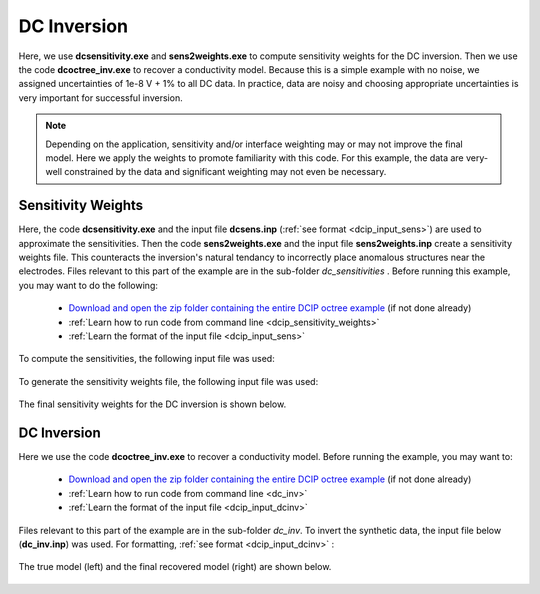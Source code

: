 .. _example_dcinv_surface:

DC Inversion
============

Here, we use **dcsensitivity.exe** and **sens2weights.exe** to compute sensitivity weights for the DC inversion. Then we use the code **dcoctree_inv.exe** to recover a conductivity model. Because this is a simple example with no noise, we assigned uncertainties of 1e-8 V + 1% to all DC data. In practice, data are noisy and choosing appropriate uncertainties is very important for successful inversion.

.. note:: Depending on the application, sensitivity and/or interface weighting may or may not improve the final model. Here we apply the weights to promote familiarity with this code. For this example, the data are very-well constrained by the data and significant weighting may not even be necessary.

Sensitivity Weights
-------------------

Here, the code **dcsensitivity.exe** and the input file **dcsens.inp** (:ref:`see format <dcip_input_sens>`) are used to approximate the sensitivities. Then the code **sens2weights.exe** and the input file **sens2weights.inp** create a sensitivity weights file. This counteracts the inversion's natural tendancy to incorrectly place anomalous structures near the electrodes. Files relevant to this part of the example are in the sub-folder *dc_sensitivities* . Before running this example, you may want to do the following:

    - `Download and open the zip folder containing the entire DCIP octree example <https://github.com/ubcgif/DCIPoctree/raw/master/assets/dcipoctree_example_surface.zip>`__ (if not done already)
    - :ref:`Learn how to run code from command line <dcip_sensitivity_weights>`
    - :ref:`Learn the format of the input file <dcip_input_sens>`


To compute the sensitivities, the following input file was used:

.. figure:: images/dcsens_input.png
     :align: center
     :width: 700


To generate the sensitivity weights file, the following input file was used:


.. figure:: images/dcweights_input.png
     :align: center
     :width: 700


The final sensitivity weights for the DC inversion is shown below.

.. figure:: images/dc_sens_weights.png
     :align: center
     :width: 700




DC Inversion
------------

Here we use the code **dcoctree_inv.exe** to recover a conductivity model. Before running the example, you may want to:

    - `Download and open the zip folder containing the entire DCIP octree example <https://github.com/ubcgif/DCIPoctree/raw/master/assets/dcipoctree_example_surface.zip>`__ (if not done already)
    - :ref:`Learn how to run code from command line <dc_inv>`
    - :ref:`Learn the format of the input file <dcip_input_dcinv>`


Files relevant to this part of the example are in the sub-folder *dc_inv*. To invert the synthetic data, the input file below (**dc_inv.inp**) was used. For formatting, :ref:`see format <dcip_input_dcinv>` :

.. figure:: images/dcinv_input.png
     :align: center
     :width: 700

The true model (left) and the final recovered model (right) are shown below.


.. figure:: images/dc_inv.png
     :align: center
     :width: 700




